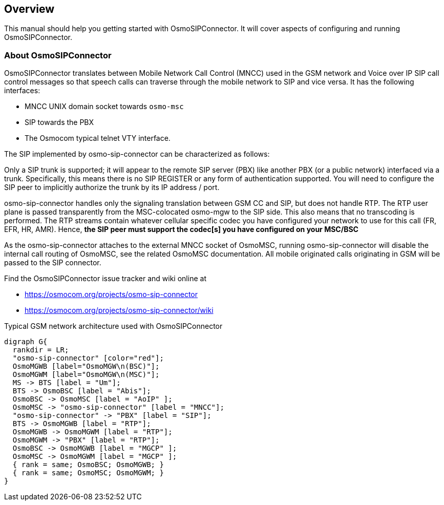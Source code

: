 [[overview]]
== Overview

This manual should help you getting started with OsmoSIPConnector. It will
cover aspects of configuring and running OsmoSIPConnector.

[[intro_overview]]
=== About OsmoSIPConnector

OsmoSIPConnector translates between Mobile Network Call Control (MNCC)
used in the GSM network and Voice over IP SIP call control messages so that
speech calls can traverse through the mobile network to SIP and vice versa. It
has the following interfaces:

- MNCC UNIX domain socket towards `osmo-msc`
- SIP towards the PBX
- The Osmocom typical telnet VTY interface.

The SIP implemented by osmo-sip-connector can be characterized as follows:

Only a SIP trunk is supported; it will appear to the remote SIP server (PBX) like
another PBX (or a public network) interfaced via a trunk.  Specifically, this means
there is no SIP REGISTER or any form of authentication supported.  You
will need to configure the SIP peer to implicitly authorize the trunk by
its IP address / port.

osmo-sip-connector handles only the signaling translation between GSM CC
and SIP, but does not handle RTP. The RTP user plane is passed
transparently from the MSC-colocated osmo-mgw to the SIP side. This also
means that no transcoding is performed. The RTP streams contain whatever
cellular specific codec you have configured your network to use for this
call (FR, EFR, HR, AMR).  Hence, **the SIP peer must support the
codec[s] you have configured on your MSC/BSC**

As the osmo-sip-connector attaches to the external MNCC socket of
OsmoMSC, running osmo-sip-connector will disable the internal call
routing of OsmoMSC, see the related OsmoMSC documentation.  All mobile
originated calls originating in GSM will be passed to the SIP connector.

Find the OsmoSIPConnector issue tracker and wiki online at

- https://osmocom.org/projects/osmo-sip-connector
- https://osmocom.org/projects/osmo-sip-connector/wiki


[[fig-gsm]]
.Typical GSM network architecture used with OsmoSIPConnector
[graphviz]
----
digraph G{
  rankdir = LR;
  "osmo-sip-connector" [color="red"];
  OsmoMGWB [label="OsmoMGW\n(BSC)"];
  OsmoMGWM [label="OsmoMGW\n(MSC)"];
  MS -> BTS [label = "Um"];
  BTS -> OsmoBSC [label = "Abis"];
  OsmoBSC -> OsmoMSC [label = "AoIP" ];
  OsmoMSC -> "osmo-sip-connector" [label = "MNCC"];
  "osmo-sip-connector" -> "PBX" [label = "SIP"];
  BTS -> OsmoMGWB [label = "RTP"];
  OsmoMGWB -> OsmoMGWM [label = "RTP"];
  OsmoMGWM -> "PBX" [label = "RTP"];
  OsmoBSC -> OsmoMGWB [label = "MGCP" ];
  OsmoMSC -> OsmoMGWM [label = "MGCP" ];
  { rank = same; OsmoBSC; OsmoMGWB; }
  { rank = same; OsmoMSC; OsmoMGWM; }
}
----

